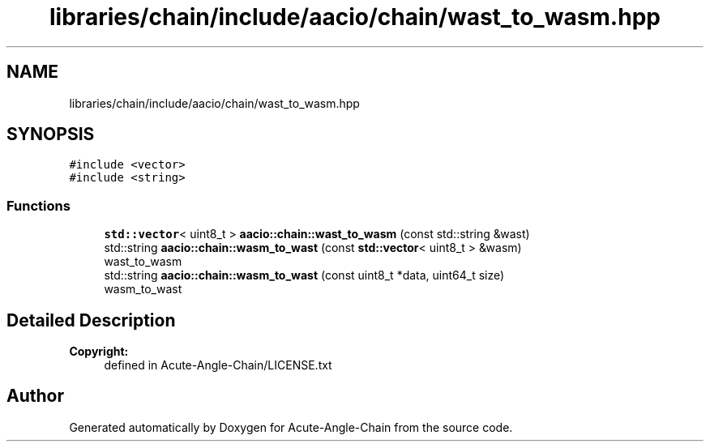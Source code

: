 .TH "libraries/chain/include/aacio/chain/wast_to_wasm.hpp" 3 "Sun Jun 3 2018" "Acute-Angle-Chain" \" -*- nroff -*-
.ad l
.nh
.SH NAME
libraries/chain/include/aacio/chain/wast_to_wasm.hpp
.SH SYNOPSIS
.br
.PP
\fC#include <vector>\fP
.br
\fC#include <string>\fP
.br

.SS "Functions"

.in +1c
.ti -1c
.RI "\fBstd::vector\fP< uint8_t > \fBaacio::chain::wast_to_wasm\fP (const std::string &wast)"
.br
.ti -1c
.RI "std::string \fBaacio::chain::wasm_to_wast\fP (const \fBstd::vector\fP< uint8_t > &wasm)"
.br
.RI "wast_to_wasm "
.ti -1c
.RI "std::string \fBaacio::chain::wasm_to_wast\fP (const uint8_t *data, uint64_t size)"
.br
.RI "wasm_to_wast "
.in -1c
.SH "Detailed Description"
.PP 

.PP
\fBCopyright:\fP
.RS 4
defined in Acute-Angle-Chain/LICENSE\&.txt 
.RE
.PP

.SH "Author"
.PP 
Generated automatically by Doxygen for Acute-Angle-Chain from the source code\&.

